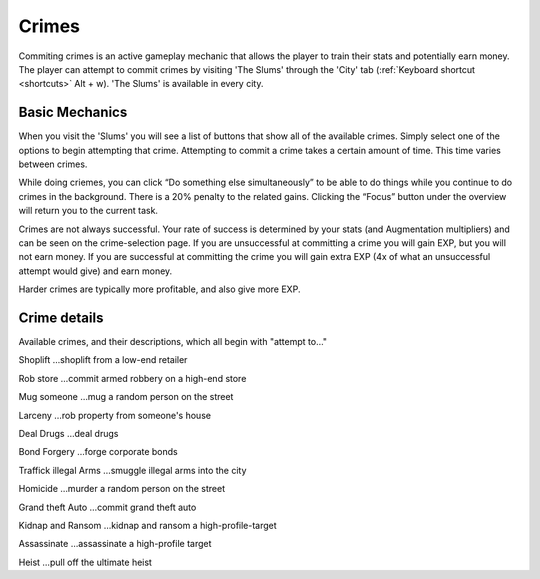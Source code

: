 .. _gameplay_crimes:

Crimes
======
Commiting crimes is an active gameplay mechanic that allows the player to train
their stats and potentially earn money. The player can attempt to commit crimes
by visiting 'The Slums' through the 'City' tab (:ref:`Keyboard shortcut <shortcuts>` Alt + w).
'The Slums' is available in every city.


Basic Mechanics
^^^^^^^^^^^^^^^
When you visit the 'Slums' you will see a list of buttons that show all of the
available crimes. Simply select one of the options to begin attempting that
crime. Attempting to commit a crime takes a certain amount of time. This time
varies between crimes. 

While doing criemes, you can click “Do something else simultaneously” 
to be able to do things while you continue to do crimes in the background. There is a 
20% penalty to the related gains. Clicking the “Focus” button under the overview 
will return you to the current task.

Crimes are not always successful. Your rate of success is determined by your
stats (and Augmentation multipliers) and can be seen on the crime-selection
page. If you are unsuccessful at committing a crime you will gain EXP,
but you will not earn money. If you are successful at committing the crime
you will gain extra EXP (4x of what an unsuccessful attempt would give)
and earn money.

Harder crimes are typically more profitable, and also give more EXP.

Crime details
^^^^^^^^^^^^^
Available crimes, and their descriptions, which all begin with "attempt to..."

Shoplift	…shoplift from a low-end retailer

Rob store 	…commit armed robbery on a high-end store

Mug someone 	…mug a random person on the street

Larceny 	…rob property from someone's house

Deal Drugs 	…deal drugs

Bond Forgery 	…forge corporate bonds

Traffick illegal Arms 	…smuggle illegal arms into the city

Homicide 	…murder a random person on the street

Grand theft Auto 	…commit grand theft auto

Kidnap and Ransom 	…kidnap and ransom a high-profile-target

Assassinate 	…assassinate a high-profile target

Heist 	…pull off the ultimate heist
